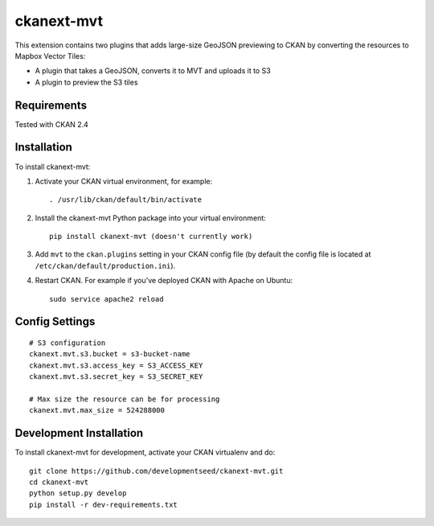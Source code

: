 =============
ckanext-mvt
=============

This extension contains two plugins that adds large-size GeoJSON previewing to CKAN by converting the resources to Mapbox Vector Tiles:

- A plugin that takes a GeoJSON, converts it to MVT and uploads it to S3
- A plugin to preview the S3 tiles

------------
Requirements
------------

Tested with CKAN 2.4

------------
Installation
------------

To install ckanext-mvt:

1. Activate your CKAN virtual environment, for example::

     . /usr/lib/ckan/default/bin/activate

2. Install the ckanext-mvt Python package into your virtual environment::

     pip install ckanext-mvt (doesn't currently work)

3. Add ``mvt`` to the ``ckan.plugins`` setting in your CKAN
   config file (by default the config file is located at
   ``/etc/ckan/default/production.ini``).

4. Restart CKAN. For example if you've deployed CKAN with Apache on Ubuntu::

     sudo service apache2 reload

---------------
Config Settings
---------------

::

    # S3 configuration
    ckanext.mvt.s3.bucket = s3-bucket-name
    ckanext.mvt.s3.access_key = S3_ACCESS_KEY
    ckanext.mvt.s3.secret_key = S3_SECRET_KEY

    # Max size the resource can be for processing
    ckanext.mvt.max_size = 524288000

------------------------
Development Installation
------------------------

To install ckanext-mvt for development, activate your CKAN virtualenv and
do::

    git clone https://github.com/developmentseed/ckanext-mvt.git
    cd ckanext-mvt
    python setup.py develop
    pip install -r dev-requirements.txt
